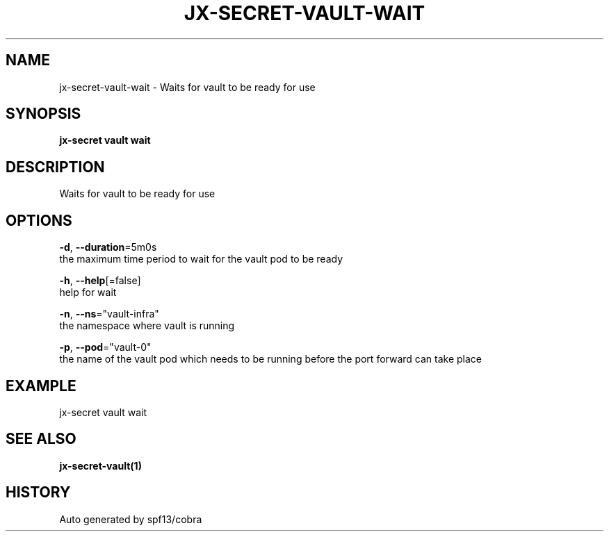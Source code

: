 .TH "JX-SECRET\-VAULT\-WAIT" "1" "" "Auto generated by spf13/cobra" "" 
.nh
.ad l


.SH NAME
.PP
jx\-secret\-vault\-wait \- Waits for vault to be ready for use


.SH SYNOPSIS
.PP
\fBjx\-secret vault wait\fP


.SH DESCRIPTION
.PP
Waits for vault to be ready for use


.SH OPTIONS
.PP
\fB\-d\fP, \fB\-\-duration\fP=5m0s
    the maximum time period to wait for the vault pod to be ready

.PP
\fB\-h\fP, \fB\-\-help\fP[=false]
    help for wait

.PP
\fB\-n\fP, \fB\-\-ns\fP="vault\-infra"
    the namespace where vault is running

.PP
\fB\-p\fP, \fB\-\-pod\fP="vault\-0"
    the name of the vault pod which needs to be running before the port forward can take place


.SH EXAMPLE
.PP
jx\-secret vault wait


.SH SEE ALSO
.PP
\fBjx\-secret\-vault(1)\fP


.SH HISTORY
.PP
Auto generated by spf13/cobra
